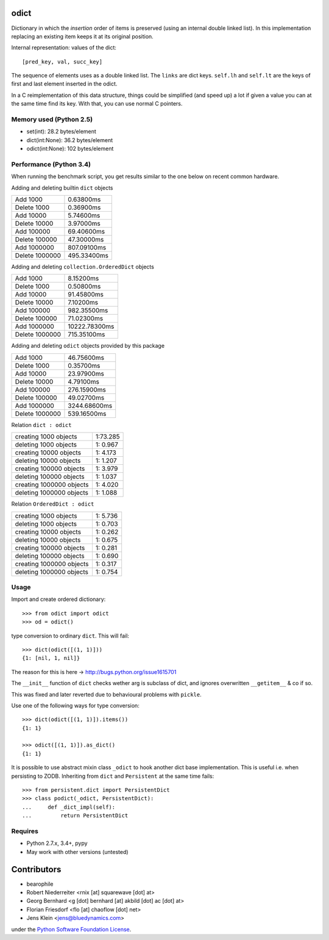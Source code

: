 odict
=====

Dictionary in which the *insertion* order of items is preserved (using an
internal double linked list). In this implementation replacing an existing
item keeps it at its original position.

Internal representation: values of the dict::

    [pred_key, val, succ_key]

The sequence of elements uses as a double linked list. The ``links`` are dict
keys. ``self.lh`` and ``self.lt`` are the keys of first and last element
inserted in the odict.

In a C reimplementation of this data structure, things could be simplified
(and speed up) a lot if given a value you can at the same time find its key.
With that, you can use normal C pointers.


Memory used (Python 2.5)
------------------------

- set(int): 28.2 bytes/element

- dict(int:None): 36.2 bytes/element

- odict(int:None): 102 bytes/element


Performance (Python 3.4)
------------------------

When running the benchmark script, you get results similar to the one below on
recent common hardware.

Adding and deleting builtin ``dict`` objects

+----------------+-------------+
| Add       1000 | 0.63800ms   |
+----------------+-------------+
| Delete    1000 | 0.36900ms   |
+----------------+-------------+
| Add      10000 | 5.74600ms   |
+----------------+-------------+
| Delete   10000 | 3.97000ms   |
+----------------+-------------+
| Add     100000 | 69.40600ms  |
+----------------+-------------+
| Delete  100000 | 47.30000ms  |
+----------------+-------------+
| Add    1000000 | 807.09100ms |
+----------------+-------------+
| Delete 1000000 | 495.33400ms |
+----------------+-------------+

Adding and deleting ``collection.OrderedDict`` objects

+----------------+---------------+
| Add       1000 | 8.15200ms     |
+----------------+---------------+
| Delete    1000 | 0.50800ms     |
+----------------+---------------+
| Add      10000 | 91.45800ms    |
+----------------+---------------+
| Delete   10000 | 7.10200ms     |
+----------------+---------------+
| Add     100000 | 982.35500ms   |
+----------------+---------------+
| Delete  100000 | 71.02300ms    |
+----------------+---------------+
| Add    1000000 | 10222.78300ms |
+----------------+---------------+
| Delete 1000000 | 715.35100ms   |
+----------------+---------------+

Adding and deleting ``odict`` objects provided by this package

+----------------+--------------+
| Add       1000 | 46.75600ms   |
+----------------+--------------+
| Delete    1000 | 0.35700ms    |
+----------------+--------------+
| Add      10000 | 23.97900ms   |
+----------------+--------------+
| Delete   10000 | 4.79100ms    |
+----------------+--------------+
| Add     100000 | 276.15900ms  |
+----------------+--------------+
| Delete  100000 | 49.02700ms   |
+----------------+--------------+
| Add    1000000 | 3244.68600ms |
+----------------+--------------+
| Delete 1000000 | 539.16500ms  |
+----------------+--------------+

Relation ``dict : odict``

+---------------------------+----------+
| creating     1000 objects | 1:73.285 |
+---------------------------+----------+
| deleting     1000 objects | 1: 0.967 |
+---------------------------+----------+
| creating    10000 objects | 1: 4.173 |
+---------------------------+----------+
| deleting    10000 objects | 1: 1.207 |
+---------------------------+----------+
| creating   100000 objects | 1: 3.979 |
+---------------------------+----------+
| deleting   100000 objects | 1: 1.037 |
+---------------------------+----------+
| creating  1000000 objects | 1: 4.020 |
+---------------------------+----------+
| deleting  1000000 objects | 1: 1.088 |
+---------------------------+----------+

Relation ``OrderedDict : odict``

+---------------------------+----------+
| creating     1000 objects | 1: 5.736 |
+---------------------------+----------+
| deleting     1000 objects | 1: 0.703 |
+---------------------------+----------+
| creating    10000 objects | 1: 0.262 |
+---------------------------+----------+
| deleting    10000 objects | 1: 0.675 |
+---------------------------+----------+
| creating   100000 objects | 1: 0.281 |
+---------------------------+----------+
| deleting   100000 objects | 1: 0.690 |
+---------------------------+----------+
| creating  1000000 objects | 1: 0.317 |
+---------------------------+----------+
| deleting  1000000 objects | 1: 0.754 |
+---------------------------+----------+


Usage
-----

Import and create ordered dictionary::

    >>> from odict import odict
    >>> od = odict()

type conversion to ordinary ``dict``. This will fail::

    >>> dict(odict([(1, 1)]))
    {1: [nil, 1, nil]}

The reason for this is here -> http://bugs.python.org/issue1615701

The ``__init__`` function of ``dict`` checks wether arg is subclass of dict,
and ignores overwritten ``__getitem__`` & co if so.

This was fixed and later reverted due to behavioural problems with ``pickle``.

Use one of the following ways for type conversion::

    >>> dict(odict([(1, 1)]).items())
    {1: 1}

    >>> odict([(1, 1)]).as_dict()
    {1: 1}

It is possible to use abstract mixin class ``_odict`` to hook another dict base
implementation. This is useful i.e. when persisting to ZODB. Inheriting from
``dict`` and ``Persistent`` at the same time fails::

    >>> from persistent.dict import PersistentDict
    >>> class podict(_odict, PersistentDict):
    ...     def _dict_impl(self):
    ...         return PersistentDict


Requires
--------

- Python 2.7.x, 3.4+, pypy

- May work with other versions (untested)


Contributors
============

- bearophile

- Robert Niederreiter <rnix [at] squarewave [dot] at>

- Georg Bernhard <g [dot] bernhard [at] akbild [dot] ac [dot] at>

- Florian Friesdorf <flo [at] chaoflow [dot] net>

- Jens Klein <jens@bluedynamics.com>

under the `Python Software Foundation License <http://www.opensource.org/licenses/PythonSoftFoundation.php>`_.

